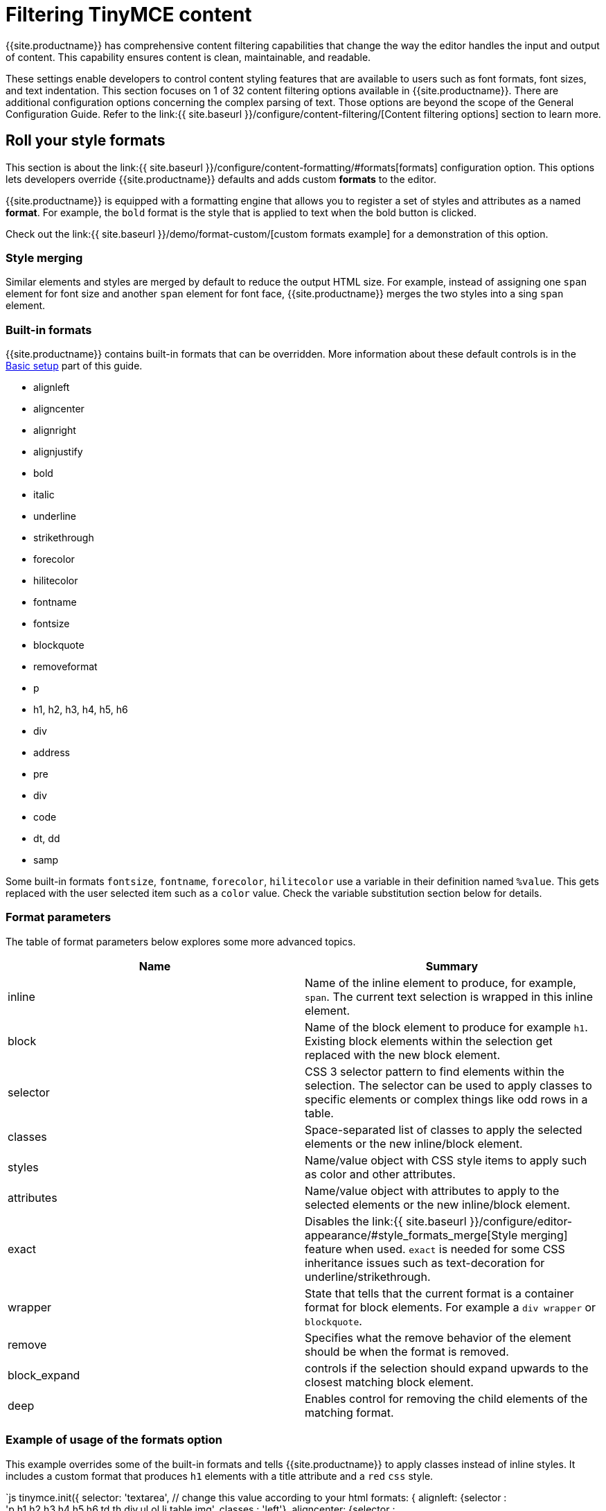 = Filtering TinyMCE content
:description: Learn how to create clean, maintainable and readable content.
:title_nav: Content filtering

{{site.productname}} has comprehensive content filtering capabilities that change the way the editor handles the input and output of content. This capability ensures content is clean, maintainable, and readable.

These settings enable developers to control content styling features that are available to users such as font formats, font sizes, and text indentation. This section focuses on 1 of 32 content filtering options available in {{site.productname}}. There are additional configuration options concerning the complex parsing of text. Those options are beyond the scope of the General Configuration Guide. Refer to the link:{{ site.baseurl }}/configure/content-filtering/[Content filtering options] section to learn more.

[#roll-your-style-formats]
== Roll your style formats

This section is about the link:{{ site.baseurl }}/configure/content-formatting/#formats[formats] configuration option. This options lets developers override {{site.productname}} defaults and adds custom *formats* to the editor.

{{site.productname}} is equipped with a formatting engine that allows you to register a set of styles and attributes as a named *format*. For example, the `bold` format is the style that is applied to text when the bold button is clicked.

Check out the link:{{ site.baseurl }}/demo/format-custom/[custom formats example] for a demonstration of this option.

[#style-merging]
=== Style merging

Similar elements and styles are merged by default to reduce the output HTML size. For example, instead of assigning one `span` element for font size and another `span` element for font face, {{site.productname}} merges the two styles into a sing `span` element.

[#built-in-formats]
=== Built-in formats

{{site.productname}} contains built-in formats that can be overridden. More information about these default controls is in the link:../basic-setup[Basic setup] part of this guide.

* alignleft
* aligncenter
* alignright
* alignjustify
* bold
* italic
* underline
* strikethrough
* forecolor
* hilitecolor
* fontname
* fontsize
* blockquote
* removeformat
* p
* h1, h2, h3, h4, h5, h6
* div
* address
* pre
* div
* code
* dt, dd
* samp

Some built-in formats `fontsize`, `fontname`, `forecolor`, `hilitecolor` use a variable in their definition named `%value`. This gets replaced with the user selected item such as a `color` value. Check the variable substitution section below for details.

[#format-parameters]
=== Format parameters

The table of format parameters below explores some more advanced topics.

|===
| Name | Summary

| inline
| Name of the inline element to produce, for example, `span`. The current text selection is wrapped in this inline element.

| block
| Name of the block element to produce for example `h1`. Existing block elements within the selection get replaced with the new block element.

| selector
| CSS 3 selector pattern to find elements within the selection. The selector can be used to apply classes to specific elements or complex things like odd rows in a table.

| classes
| Space-separated list of classes to apply the selected elements or the new inline/block element.

| styles
| Name/value object with CSS style items to apply such as color and other attributes.

| attributes
| Name/value object with attributes to apply to the selected elements or the new inline/block element.

| exact
| Disables the link:{{ site.baseurl }}/configure/editor-appearance/#style_formats_merge[Style merging] feature when used. `exact` is needed for some CSS inheritance issues such as text-decoration for underline/strikethrough.

| wrapper
| State that tells that the current format is a container format for block elements. For example a `div wrapper` or `blockquote`.

| remove
| Specifies what the remove behavior of the element should be when the format is removed.

| block_expand
| controls if the selection should expand upwards to the closest matching block element.

| deep
| Enables control for removing the child elements of the matching format.
|===

[#example-of-usage-of-the-formats-option]
=== Example of usage of the formats option

This example overrides some of the built-in formats and tells {{site.productname}} to apply classes instead of inline styles. It includes a custom format that produces `h1` elements with a title attribute and a `red` `css` style.

`js
// Output elements in HTML style
tinymce.init({
  selector: 'textarea',  // change this value according to your html
  formats: {
    alignleft: {selector : 'p,h1,h2,h3,h4,h5,h6,td,th,div,ul,ol,li,table,img', classes : 'left'},
    aligncenter: {selector : 'p,h1,h2,h3,h4,h5,h6,td,th,div,ul,ol,li,table,img', classes : 'center'},
    alignright: {selector : 'p,h1,h2,h3,h4,h5,h6,td,th,div,ul,ol,li,table,img', classes : 'right'},
    alignjustify: {selector : 'p,h1,h2,h3,h4,h5,h6,td,th,div,ul,ol,li,table,img', classes : 'full'},
    bold: {inline : 'span', 'classes' : 'bold'},
    italic: {inline : 'span', 'classes' : 'italic'},
    underline: {inline : 'span', 'classes' : 'underline', exact : true},
    strikethrough: {inline : 'del'},
    forecolor: {inline : 'span', classes : 'forecolor', styles : {color : '%value'}},
    hilitecolor: {inline : 'span', classes : 'hilitecolor', styles : {backgroundColor : '%value'}},
    custom_format: {block : 'h1', attributes : {title : 'Header'}, styles : {color : 'red'}}
  }
});
`

[#power-user-bonus]
=== Power user bonus

The `schema` option enables the switch between the HTML4 and HTML5 schema. This controls the valid elements and attributes that can be placed in the HTML. This value can either be the default `html5`, `html4`, or `html5-strict`.

The `html5` schema is the full HTML5 specification including the older HTML4 elements for compatibility. The `html5-strict` schema only allows the elements in the current HTML5 specification, excluding things that are removed. The `html4` schema includes the full HTML4 transitional specification.

The options above are examples of the type of configuration options in the link:{{ site.baseurl }}/configure/content-filtering/[Content filtering] configuration documentation.

`js
tinymce.init({
  selector: 'textarea',  // change this value according to your html
  schema: 'html5'
});
`

{% assign_page next_page = "/general-configuration-guide/localize-your-language/index.html" %}
{% include next-step.html next=next_page %}
